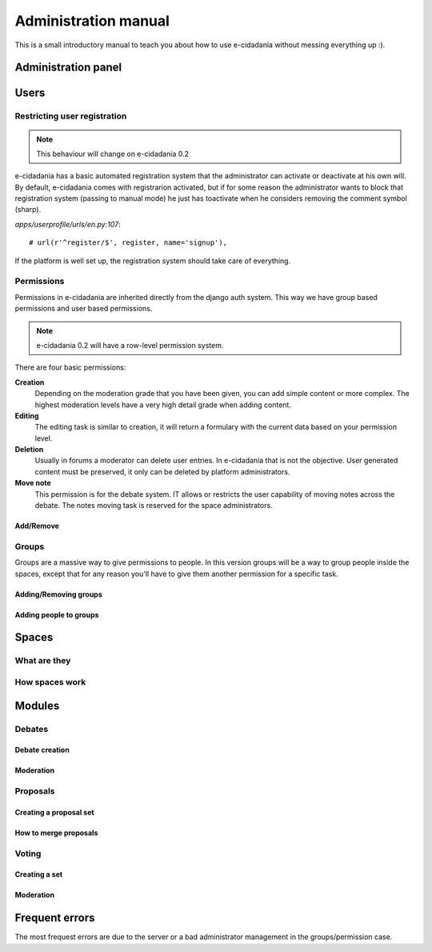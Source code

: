 Administration manual
=====================

This is a small introductory manual to teach you about how to use e-cidadania
without messing everything up :).

Administration panel
---------------------


Users
-----

Restricting user registration
`````````````````````````````
.. note:: This behaviour will change on e-cidadania 0.2

e-cidadania has a basic automated registration system that the administrator can
activate or deactivate at his own will. By default, e-cidadania comes with
registrarion activated, but if for some reason the administrator wants to block
that registration system (passing to manual mode) he just has toactivate when he considers removing the comment symbol (sharp).

*apps/userprofile/urls/en.py:107*::

   # url(r'^register/$', register, name='signup'),

If the platform is well set up, the registration system should take care of
everything.

Permissions
```````````
Permissions in e-cidadania are inherited directly from the django auth system.
This way we have group based permissions and user based permissions.

.. note:: e-cidadania 0.2 will have a row-level permission system.

There are four basic permissions:

**Creation**
  Depending on the moderation grade that you have been given, you can add simple
  content or more complex. The highest moderation levels have a very high detail
  grade when adding content.

**Editing**
  The editing task is similar to creation, it will return a formulary with the
  current data based on your permission level.

**Deletion**
  Usually in forums a moderator can delete user entries. In e-cidadania that is
  not the objective. User generated content must be preserved, it only can be
  deleted by platform administrators.
  
**Move note**
  This permission is for the debate system. IT allows or restricts the user
  capability of moving notes across the debate. The notes moving task is reserved
  for the space administrators.
  
Add/Remove
''''''''''

Groups
``````

Groups are a massive way to give permissions to people. In this version groups will
be a way to group people inside the spaces, except that for any reason you'll have
to give them another permission for a specific task.

Adding/Removing groups
''''''''''''''''''''''

Adding people to groups
'''''''''''''''''''''''

Spaces
------

What are they
`````````````

How spaces work
```````````````

Modules
-------

Debates
```````

Debate creation
'''''''''''''''

Moderation
''''''''''

Proposals
`````````

Creating a proposal set
'''''''''''''''''''''''

How to merge proposals
''''''''''''''''''''''

Voting
``````

Creating a set
''''''''''''''

Moderation
''''''''''

Frequent errors
---------------

The most frequest errors are due to the server or a bad administrator management
in the groups/permission case.

